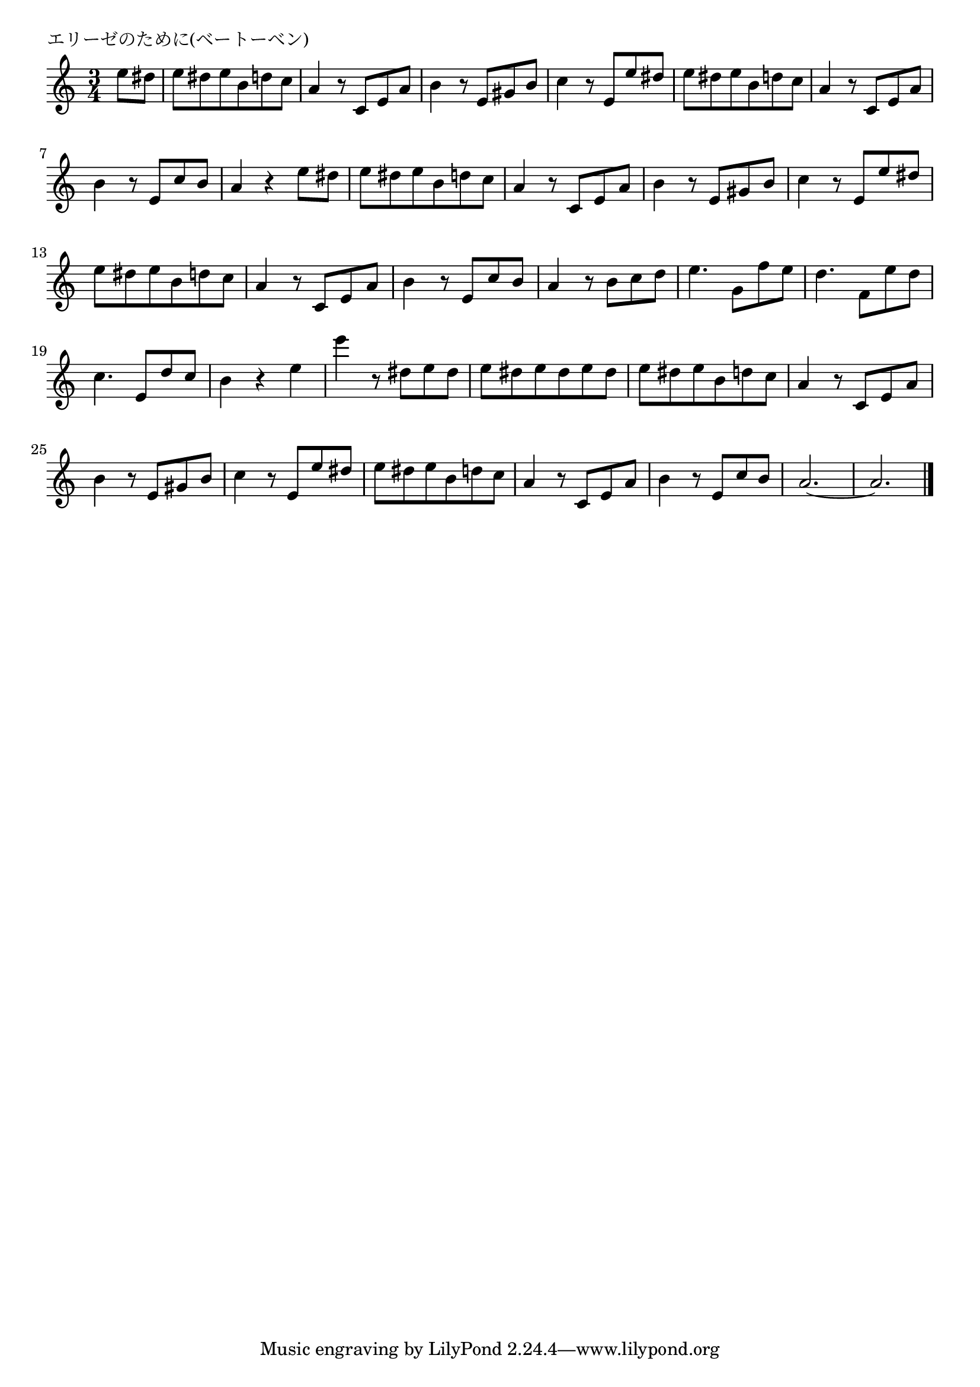\version "2.18.2"

% エリーゼのために(ベートーベン)

\header {
piece = "エリーゼのために(ベートーベン)"
}

melody =
\relative c'' {
\key c \major
\time 3/4
\set Score.tempoHideNote = ##t
\tempo 4=90
\numericTimeSignature
\partial 4
%
e8 dis |
e dis e b d c | % 1
a4 r8 c, e a |
b4 r8 e, gis b |
c4 r8 e, e' dis |

e dis e b d c |
a4 r8 c, e a |
b4 r8 e, c' b |
a4 r4 e'8 dis | % 8

e dis e b d c | % 9
a4 r8 c, e a |
b4 r8 e, gis b |
c4 r8 e, e' dis |

e dis e b d c |
a4 r8 c, e a |
b4 r8 e, c' b |
a4 r8 b c d |
e4. g,8 f' e |
d4. f,8 e' d |
c4. e,8 d' c |
b4 r e |
e' r8 dis, e dis |

e dis e dis e dis |
e dis e b d c | 
a4 r8 c, e a |
b4 r8 e, gis b |
c4 r8 e, e' dis |

e dis e b d c |
a4 r8 c, e a |
b4 r8 e, c' b |
a2.~ |
a2. |







\bar "|."
}
\score {
<<
\chords {
\set noChordSymbol = ""
\set chordChanges=##t
%%

}
\new Staff {\melody}
>>
\layout {
line-width = #190
indent = 0\mm
}
\midi {}
}